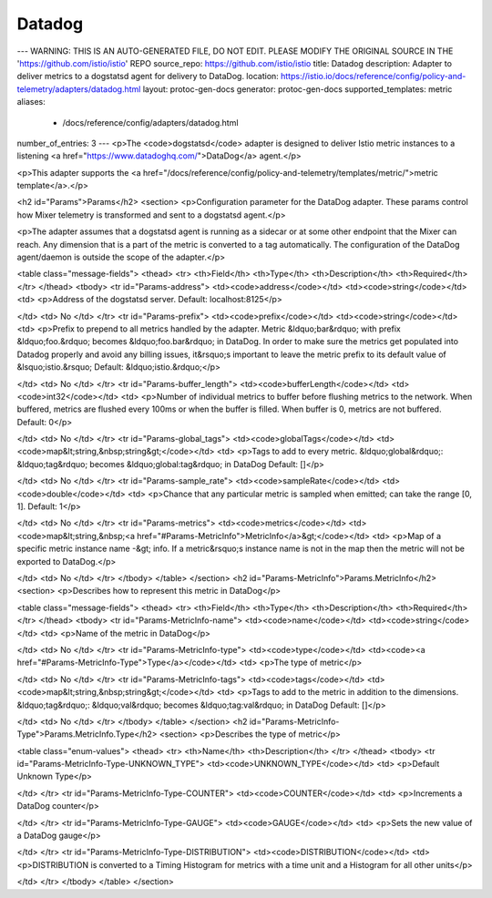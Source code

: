 Datadog
============================

---
WARNING: THIS IS AN AUTO-GENERATED FILE, DO NOT EDIT. PLEASE MODIFY THE ORIGINAL SOURCE IN THE 'https://github.com/istio/istio' REPO
source_repo: https://github.com/istio/istio
title: Datadog
description: Adapter to deliver metrics to a dogstatsd agent for delivery to DataDog.
location: https://istio.io/docs/reference/config/policy-and-telemetry/adapters/datadog.html
layout: protoc-gen-docs
generator: protoc-gen-docs
supported_templates: metric
aliases:
  - /docs/reference/config/adapters/datadog.html
number_of_entries: 3
---
<p>The <code>dogstatsd</code> adapter is designed to deliver Istio metric instances to a
listening <a href="https://www.datadoghq.com/">DataDog</a> agent.</p>

<p>This adapter supports the <a href="/docs/reference/config/policy-and-telemetry/templates/metric/">metric template</a>.</p>

<h2 id="Params">Params</h2>
<section>
<p>Configuration parameter for the DataDog adapter. These params control how Mixer telemetry is transformed and sent to a dogstatsd agent.</p>

<p>The adapter assumes that a dogstatsd agent is running as a sidecar or at some other endpoint that the Mixer can reach.
Any dimension that is a part of the metric is converted to a tag automatically. The configuration of the DataDog agent/daemon is outside the scope of the adapter.</p>

<table class="message-fields">
<thead>
<tr>
<th>Field</th>
<th>Type</th>
<th>Description</th>
<th>Required</th>
</tr>
</thead>
<tbody>
<tr id="Params-address">
<td><code>address</code></td>
<td><code>string</code></td>
<td>
<p>Address of the dogstatsd server.
Default: localhost:8125</p>

</td>
<td>
No
</td>
</tr>
<tr id="Params-prefix">
<td><code>prefix</code></td>
<td><code>string</code></td>
<td>
<p>Prefix to prepend to all metrics handled by the adapter. Metric &ldquo;bar&rdquo; with prefix &ldquo;foo.&rdquo; becomes &ldquo;foo.bar&rdquo; in DataDog. In order to make sure the metrics get populated into Datadog properly and avoid any billing issues, it&rsquo;s important to leave the metric prefix to its default value of &lsquo;istio.&rsquo;
Default: &ldquo;istio.&rdquo;</p>

</td>
<td>
No
</td>
</tr>
<tr id="Params-buffer_length">
<td><code>bufferLength</code></td>
<td><code>int32</code></td>
<td>
<p>Number of individual metrics to buffer before flushing metrics to the network. When buffered, metrics are flushed every 100ms or when the buffer is filled.
When buffer is 0, metrics are not buffered.
Default: 0</p>

</td>
<td>
No
</td>
</tr>
<tr id="Params-global_tags">
<td><code>globalTags</code></td>
<td><code>map&lt;string,&nbsp;string&gt;</code></td>
<td>
<p>Tags to add to every metric. &ldquo;global&rdquo;: &ldquo;tag&rdquo; becomes &ldquo;global:tag&rdquo; in DataDog
Default: []</p>

</td>
<td>
No
</td>
</tr>
<tr id="Params-sample_rate">
<td><code>sampleRate</code></td>
<td><code>double</code></td>
<td>
<p>Chance that any particular metric is sampled when emitted; can take the range [0, 1].
Default: 1</p>

</td>
<td>
No
</td>
</tr>
<tr id="Params-metrics">
<td><code>metrics</code></td>
<td><code>map&lt;string,&nbsp;<a href="#Params-MetricInfo">MetricInfo</a>&gt;</code></td>
<td>
<p>Map of a specific metric instance name -&gt; info. If a metric&rsquo;s instance name is not in the map then the metric will not be exported to DataDog.</p>

</td>
<td>
No
</td>
</tr>
</tbody>
</table>
</section>
<h2 id="Params-MetricInfo">Params.MetricInfo</h2>
<section>
<p>Describes how to represent this metric in DataDog</p>

<table class="message-fields">
<thead>
<tr>
<th>Field</th>
<th>Type</th>
<th>Description</th>
<th>Required</th>
</tr>
</thead>
<tbody>
<tr id="Params-MetricInfo-name">
<td><code>name</code></td>
<td><code>string</code></td>
<td>
<p>Name of the metric in DataDog</p>

</td>
<td>
No
</td>
</tr>
<tr id="Params-MetricInfo-type">
<td><code>type</code></td>
<td><code><a href="#Params-MetricInfo-Type">Type</a></code></td>
<td>
<p>The type of metric</p>

</td>
<td>
No
</td>
</tr>
<tr id="Params-MetricInfo-tags">
<td><code>tags</code></td>
<td><code>map&lt;string,&nbsp;string&gt;</code></td>
<td>
<p>Tags to add to the metric in addition to the dimensions. &ldquo;tag&rdquo;: &ldquo;val&rdquo; becomes &ldquo;tag:val&rdquo; in DataDog
Default: []</p>

</td>
<td>
No
</td>
</tr>
</tbody>
</table>
</section>
<h2 id="Params-MetricInfo-Type">Params.MetricInfo.Type</h2>
<section>
<p>Describes the type of metric</p>

<table class="enum-values">
<thead>
<tr>
<th>Name</th>
<th>Description</th>
</tr>
</thead>
<tbody>
<tr id="Params-MetricInfo-Type-UNKNOWN_TYPE">
<td><code>UNKNOWN_TYPE</code></td>
<td>
<p>Default Unknown Type</p>

</td>
</tr>
<tr id="Params-MetricInfo-Type-COUNTER">
<td><code>COUNTER</code></td>
<td>
<p>Increments a DataDog counter</p>

</td>
</tr>
<tr id="Params-MetricInfo-Type-GAUGE">
<td><code>GAUGE</code></td>
<td>
<p>Sets the new value of a DataDog gauge</p>

</td>
</tr>
<tr id="Params-MetricInfo-Type-DISTRIBUTION">
<td><code>DISTRIBUTION</code></td>
<td>
<p>DISTRIBUTION is converted to a Timing Histogram for metrics with a time unit and a Histogram for all other units</p>

</td>
</tr>
</tbody>
</table>
</section>
